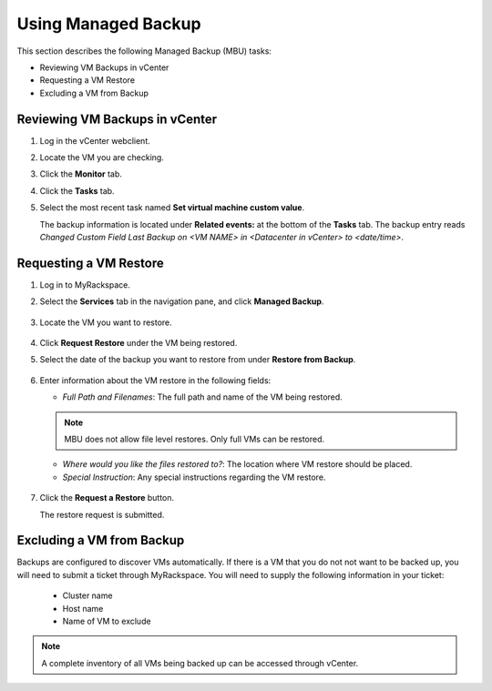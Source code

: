 ====================
Using Managed Backup
====================

This section describes the following Managed Backup (MBU) tasks:

-  Reviewing VM Backups in vCenter

-  Requesting a VM Restore

-  Excluding a VM from Backup

Reviewing VM Backups in vCenter
~~~~~~~~~~~~~~~~~~~~~~~~~~~~~~~

1. Log in the vCenter webclient.

2. Locate the VM you are checking.

3. Click the **Monitor** tab.

4. Click the **Tasks** tab.

   .. image:: ../figures/MBU_MyRackspace-Tasks-tab.png

5. Select the most recent task named **Set virtual machine custom value**.

   The backup information is located under **Related events:** at the bottom of
   the **Tasks** tab. The backup entry reads *Changed Custom Field Last Backup
   on <VM NAME> in <Datacenter in vCenter> to <date/time>*.

Requesting a VM Restore
~~~~~~~~~~~~~~~~~~~~~~~

1. Log in to MyRackspace.

2. Select the **Services** tab in the navigation pane, and click **Managed
   Backup**.

   .. figure:: ../figures/MBU_MyRackspace.png

3. Locate the VM you want to restore.

   .. figure:: ../figures/MBU_devices.png

4. Click **Request Restore** under the VM being restored.

5. Select the date of the backup you want to restore from under **Restore from
   Backup**.

   .. figure:: ../figures/MBU_backups.png

6. Enter information about the VM restore in the following fields:

   * *Full Path and Filenames*: The full path and name of the VM being
     restored.

   .. note::
      MBU does not allow file level restores. Only full VMs can be restored.

   * *Where would you like the files restored to?*: The location where VM
     restore should be placed.

   * *Special Instruction*: Any special instructions regarding the VM restore.

   .. figure:: ../figures/MBU_path-information.png

7. Click the **Request a Restore** button.

   The restore request is submitted.

Excluding a VM from Backup
~~~~~~~~~~~~~~~~~~~~~~~~~~

Backups are configured to discover VMs automatically. If there is a VM that you
do not not want to be backed up, you will need to submit a ticket through
MyRackspace. You will need to supply the following information in your ticket:

   * Cluster name

   * Host name

   * Name of VM to exclude

.. note::

   A complete inventory of all VMs being backed up can be accessed through
   vCenter.
